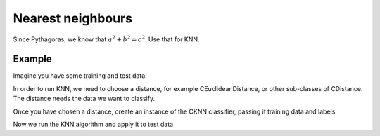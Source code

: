 ==================
Nearest neighbours
==================

Since Pythagoras, we know that :math:`a^2 + b^2 = c^2`. Use that for KNN. 

-------
Example
-------

Imagine you have some training and test data.

.. sgexample:: knn.sg:load_data

In order to run KNN, we need to choose a distance, for example CEuclideanDistance, or other sub-classes of CDistance. The distance needs the data we want to classify.

.. sgexample:: knn.sg:choose_distance

Once you have chosen a distance, create an instance of the CKNN classifier, passing it training data and labels

.. sgexample:: knn.sg:create_instance

Now we run the KNN algorithm and apply it to test data

.. sgexample:: knn.sg:train_and_apply
